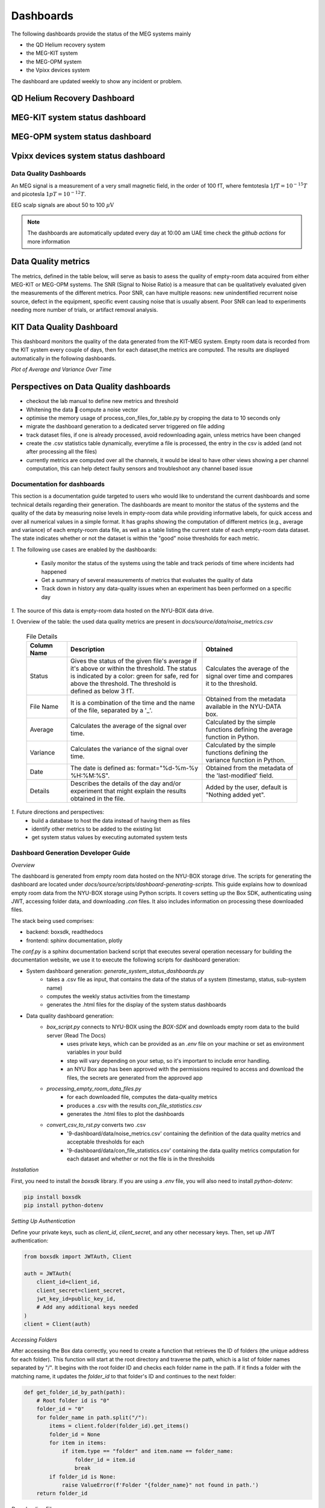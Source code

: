 .. _systems_dashboard:

----------
Dashboards
----------

The following dashboards provide the status of the MEG systems mainly

- the QD Helium recovery system
- the MEG-KIT system
- the MEG-OPM system
- the Vpixx devices system

The dashboard are updated weekly to show any incident or problem.

QD Helium Recovery Dashboard
============================


.. raw:: html

    <iframe src="../_static/1-systems-dashboard/plotly_dashboard_qd_helium_system_status.html" style="border:none; width:100%; height:500px;"></iframe>



MEG-KIT system status dashboard
===============================

.. raw:: html

    <iframe src="../_static/1-systems-dashboard/plotly_dashboard_kit_system_status.html" style="border:none; width:100%; height:500px;"></iframe>

MEG-OPM system status dashboard
===============================

.. raw:: html

    <iframe src="../_static/1-systems-dashboard/plotly_dashboard_opm_system_status.html" style="border:none; width:100%; height:500px;"></iframe>

Vpixx devices system status dashboard
=====================================

.. raw:: html

    <iframe src="../_static/1-systems-dashboard/plotly_dashboard_vpixx_system_status.html" style="border:none; width:100%; height:500px;"></iframe>




Data Quality Dashboards
#######################

An MEG signal is a measurement of a very small magnetic field, in the order of 100 fT, where
femtotesla  :math:`1fT = 10^{-15} T` and picotesla :math:`1pT = 10^{-12} T`.

EEG scalp signals are about 50 to 100 :math:`\mu\text{V}`


.. note::

   The dashboards are automatically updated every day at 10:00 am UAE time check the `github actions` for more information


Data Quality metrics
====================

The metrics, defined in the table below, will serve as basis to asess the quality of empty-room data acquired from either MEG-KIT or MEG-OPM systems.
The SNR (Signal to Noise Ratio) is a measure that can be qualitatively evaluated given the measurements of the different  metrics.
Poor SNR, can have multiple reasons: new unindentified recurrent noise source, defect in the equipment, specific event causing noise that is usually absent.
Poor SNR can lead to experiments needing more number of trials, or artifact removal analysis.




.. csv-table:: Noise Metrics Table
   :file: ../data/data-quality-dashboards/noise_metrics.csv
   :header-rows: 1

KIT Data Quality Dashboard
==========================

This dashboard monitors the quality of the data generated from the KIT-MEG system.
Empty room data is recorded from the KIT system every couple of days, then for each dataset,the metrics are computed.
The results are displayed automatically in the following dashboards.


.. dropdown:: Metric computation for KIT empty-room data
    ..
        .. csv-table:: Metric computation for KIT empty-room data
           :file: ../data/kit-con-files-statistics.csv
           :header-rows: 1

*Plot of Average and Variance Over Time*

.. dropdown:: KIT average metric plot

    .. raw:: html

        <iframe src="../_static/2-data-quality-dashboards/kit_average_plot.html" width="100%" height="600px" frameborder="0"></iframe>

.. dropdown:: KIT variance plot

    .. raw:: html

        <iframe src="../_static/2-data-quality-dashboards/kit_variance_plot.html" width="100%" height="600px" frameborder="0"></iframe>

.. dropdown:: KIT max value plot

    .. raw:: html

        <iframe src="../_static/2-data-quality-dashboards/kit_max_plot.html" width="100%" height="600px" frameborder="0"></iframe>

.. dropdown:: KIT FFT plot

    .. raw:: html

        <iframe src="../_static/2-data-quality-dashboards/kit_fft_plot.html" width="100%" height="600px" frameborder="0"></iframe>






Perspectives on Data Quality dashboards
=======================================

- checkout the lab manual to define new metrics and threshold
- Whitening the data  compute a noise vector
- optimise the memory usage of process_con_files_for_table.py by cropping the data to 10 seconds only
- migrate the dashboard generation to a dedicated server triggered on file adding
- track dataset files, if one is already processed, avoid redownloading again, unless metrics have been changed
- create the .csv statistics table dynamically, everytime a file is processed, the entry in the csv is added (and not after processing all the files)
- currently metrics are computed over all the channels, it would be ideal to have other views showing a per channel computation, this can help detect faulty sensors and troubleshoot any channel based issue




Documentation for dashboards
############################

This section is a documentation guide targeted to users who would like to understand the current dashboards and some technical details regarding their generation.
The dashboards are meant to monitor the status of the systems and the quality of the data
by measuring noise levels in empty-room data while providing informative labels,
for quick access and over all numerical values in a simple format.
It has graphs showing the computation of different metrics (e.g., average and variance) of each empty-room data file,
as well as a table listing the current state of each empty-room data dataset. The state indicates
whether or not the dataset is within the "good" noise thresholds for each metric.

*1.* The following use cases are enabled by the dashboards:

   - Easily monitor the status of the systems using the table and track periods of time where incidents had happened
   - Get a summary of several measurements of metrics that evaluates the quality of data
   - Track down in history any data-quality issues when an experiment has been performed on a specific day


*1.* The source of this data is empty-room data hosted on the NYU-BOX data drive.


*1.* Overview of the table: the used data quality metrics are present in `docs/source/data/noise_metrics.csv`


  .. list-table:: File Details
   :header-rows: 1
   :widths: 15 50 35

   * - Column Name
     - Description
     - Obtained
   * - Status
     - Gives the status of the given file's average if it's above or within the threshold. The status is indicated by a color: green for safe, red for above the threshold. The threshold is defined as below 3 fT.
     - Calculates the average of the signal over time and compares it to the threshold.
   * - File Name
     - It is a combination of the time and the name of the file, separated by a '_'.
     - Obtained from the metadata available in the NYU-DATA box.
   * - Average
     - Calculates the average of the signal over time.
     - Calculated by the simple functions defining the average function in Python.
   * - Variance
     - Calculates the variance of the signal over time.
     - Calculated by the simple functions defining the variance function in Python.
   * - Date
     - The date is defined as: format="%d-%m-%y %H:%M:%S".
     - Obtained from the metadata of the 'last-modified' field.
   * - Details
     - Describes the details of the day and/or experiment that might explain the results obtained in the file.
     - Added by the user, default is "Nothing added yet".




*1.* Future directions and perspectives:
    - build a database to host the data instead of having them as files
    - identify other metrics to be added to the existing list
    - get system status values by executing automated system tests


Dashboard Generation Developer Guide
####################################

*Overview*

The dashboard is generated from empty room data hosted on the NYU-BOX storage drive.
The scripts for generating the dashboard are located under `docs/source/scripts/dashboard-generating-scripts`.
This guide explains how to download empty room data from the NYU-BOX storage using Python scripts.
It covers setting up the Box SDK, authenticating using JWT, accessing folder data, and downloading `.con` files.
It also includes information on processing these downloaded files.

The stack being used comprises:

- backend: boxsdk, readthedocs
- frontend: sphinx documentation, plotly

The `conf.py` is a sphinx documentation backend script that executes several operation necessary for building the documentation website,
we use it to execute the following scripts for dashboard generation:

- System dashboard generation: `generate_system_status_dashboards.py`
    - takes a .csv file as input, that contains the data of the status of a system (timestamp, status, sub-system name)
    - computes the weekly status activities from the timestamp
    - generates the .html files for the display of the system status dashboards

- Data quality dashboard generation:
    - `box_script.py` connects to NYU-BOX using the *BOX-SDK* and downloads empty room data to the build server (Read The Docs)
        - uses private keys, which can be provided as an `.env` file on your machine or set as environment variables in your build
        - step will vary depending on your setup, so it's important to include error handling.
        - an NYU Box app has been approved with the permissions required to access and download the files, the secrets are generated from the approved app
    - `processing_empty_room_data_files.py`
        - for each downloaded file, computes the data-quality metrics
        - produces a .csv with the results `con_file_statistics.csv`
        - generates the .html files to plot the dashboards
    - `convert_csv_to_rst.py` converts two .csv
        - '9-dashboard/data/noise_metrics.csv' containing the definition of the data quality metrics and acceptable thresholds for each
        - '9-dashboard/data/con_file_statistics.csv' containing the data quality metrics computation for each dataset and whether or not the file is in the thresholds


*Installation*

First, you need to install the `boxsdk` library. If you are using a `.env` file, you will also need to install `python-dotenv`:

.. code-block:: bash

   pip install boxsdk
   pip install python-dotenv

*Setting Up Authentication*

Define your private keys, such as `client_id`, `client_secret`, and any other necessary keys. Then, set up JWT authentication:

.. code-block:: python

   from boxsdk import JWTAuth, Client

   auth = JWTAuth(
       client_id=client_id,
       client_secret=client_secret,
       jwt_key_id=public_key_id,
       # Add any additional keys needed
   )
   client = Client(auth)


*Accessing Folders*

After accessing the Box data correctly, you need to create a function that retrieves the ID of folders (the unique address for each folder). This function will start at the root directory and traverse the path, which is a list of folder names separated by "/". It begins with the root folder ID and checks each folder name in the path. If it finds a folder with the matching name, it updates the `folder_id` to that folder's ID and continues to the next folder:

.. code-block:: python

   def get_folder_id_by_path(path):
       # Root folder id is "0"
       folder_id = "0"
       for folder_name in path.split("/"):
           items = client.folder(folder_id).get_items()
           folder_id = None
           for item in items:
               if item.type == "folder" and item.name == folder_name:
                   folder_id = item.id
                   break
           if folder_id is None:
               raise ValueError(f'Folder "{folder_name}" not found in path.')
       return folder_id

*Downloading Files*

Next, create a function that downloads files from a specified directory. This function will download all `.con` files, and if it finds a folder, it will call the function again recursively:

.. code-block:: python

   import os

   def download_con_files_from_folder(folder_id, path):
       folder = client.folder(folder_id).get()
       items = folder.get_items(limit=100, offset=0)

       for item in items:
           # Define the type of file you want to download
           if item.type == "file" and item.name.endswith(".con"):
               file_id = item.id
               file = client.file(file_id).get()
               filename = f"{file.name}"
               file_path = os.path.join(path, filename)
               with open(file_path, "wb") as open_file:
                   file.download_to(open_file)
           elif item.type == "folder":
               new_folder_path = os.path.join(path, item.name)
               os.makedirs(new_folder_path, exist_ok=True)
               download_con_files_from_folder(item.id, new_folder_path)

To get the date when a file was last modified, you can use `file.modified_at`.

*Data Preparation*

- `processing_con_files_for_table.py` processes the `.con` files, computes metrics, and generates a `.csv` file with the results.

.. code-block:: python

    import os
    import numpy as np
    import pandas as pd
    import mne

    def process_all_con_files(base_folder):
        results = []

        for root, _, files in os.walk(base_folder):
            for file in files:
                if file.endswith(".con"):
                    file_path = os.path.join(root, file)
                    # Get the results of the function that calculates the average, variance, and status
                    avg, var, status = process_con_file(file_path)
                    # A function that extracts the date
                    date = extract_date(file)
                    # Default value for details
                    details = "Nothing added yet"
                    # Format the date string to your needs
                    date_str = (
                        date.strftime("%d-%m-%y %H:%M:%S") if date else "Unknown Date"
                    )
                    results.append(
                        {
                            "Status": status,
                            "File Name": file,
                            "Average": avg,
                            "Variance": var,
                            "Date": date_str,
                            "Details": details,
                        }
                    )

        return results

This script processes all `.con` files, calculating the average and variance of each signal. It also checks the date to see if it falls within a specified threshold.

.. code-block:: python

    def process_con_file(file_path):
        # Load the .con file using MNE
        threshold = 3  # Set the threshold
        raw = mne.io.read_raw_kit(file_path, preload=True)
        raw.pick_types(meg=True, eeg=False)

        # Get data for all channels
        data, times = raw.get_data(return_times=True)
        # Calculate average and variance across all channels
        avg = (np.mean(data)) * 1e15  # Convert to femtotesla
        var = np.var(data)
        status = [
            f"🟢 In the threshold" if avg < threshold else f"🔴 Above the threshold"
        ]

        return avg, var, status

The script generates a `.csv` file with the results and creates graphs to display the numerical values.

.. code-block:: python

    def save_results_to_csv(results, output_file):
        # Ensure the directory exists
        os.makedirs(os.path.dirname(output_file), exist_ok=True)

        # Save results to CSV
        df = pd.DataFrame(results)
        df.to_csv(output_file, index=False)

- `convert_csv_to_rst.py` generates `.rst` pages from the CSV files. It accesses all the `.csv` files in a specific directory, converts them into reStructuredText format, and saves them in the output folder.
